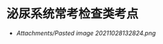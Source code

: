* 泌尿系统常考检查类考点
  :PROPERTIES:
  :CUSTOM_ID: 泌尿系统常考检查类考点
  :ID:       20211122T213534.823105
  :END:

- [[Attachments/Pasted image 20211028132824.png]]
